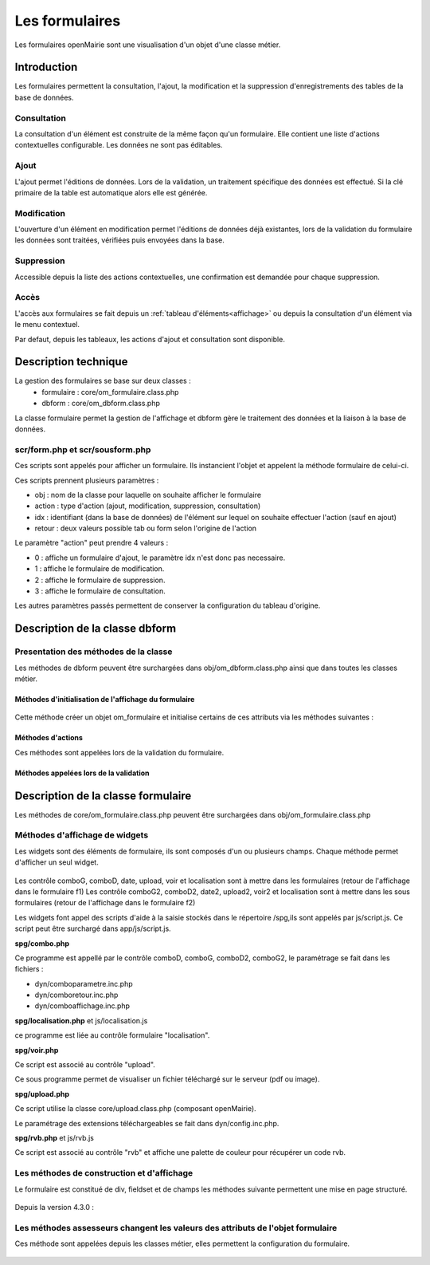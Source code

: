 .. _formulaire:

###############
Les formulaires
###############

Les formulaires openMairie sont une visualisation d'un objet d'une classe métier.

************
Introduction
************

Les formulaires permettent la consultation, l'ajout, la modification et la 
suppression d'enregistrements des tables de la base de données.

Consultation
============

La consultation d'un élément est construite de la même façon qu'un
formulaire. Elle contient une liste d'actions contextuelles configurable.
Les données ne sont pas éditables.

.. image:: ../_static/mode_consult_context.png
   :height: 380
   :width: 800

Ajout
=====

L'ajout permet l'éditions de données. Lors de la validation,
un traitement spécifique des données est effectué.
Si la clé primaire de la table est automatique alors elle est générée.

Modification
============

L'ouverture d'un élément en modification permet l'éditions de données
déjà existantes, lors de la validation du formulaire les données sont traitées,
vérifiées puis envoyées dans la base.

.. image:: ../_static/mode_modif.png
   :height: 380
   :width: 800

Suppression
===========

Accessible depuis la liste des actions contextuelles, une confirmation est
demandée pour chaque suppression.


Accès
=====

L'accès aux formulaires se fait depuis un :ref:`tableau d'éléments<affichage>`
ou depuis la consultation d'un élément via le menu contextuel.

Par defaut, depuis les tableaux, les actions d'ajout et consultation sont
disponible.

*********************
Description technique
*********************

La gestion des formulaires se base sur deux classes :
    - formulaire : core/om_formulaire.class.php
    - dbform : core/om_dbform.class.php

La classe formulaire permet la gestion de l'affichage et dbform
gère le traitement des données et la liaison à la base de données.

scr/form.php et scr/sousform.php
================================

Ces scripts sont appelés pour afficher un formulaire.
Ils instancient l'objet et appelent la méthode formulaire de celui-ci.

Ces scripts prennent plusieurs paramètres :

- obj : nom de la classe pour laquelle on souhaite afficher le formulaire
- action : type d'action (ajout, modification, suppression, consultation)
- idx : identifiant (dans la base de données) de l'élément sur lequel on
  souhaite effectuer l'action (sauf en ajout)
- retour : deux valeurs possible tab ou form selon l'origine de l'action

Le paramètre "action" peut prendre 4 valeurs :

- 0 : affiche un formulaire d'ajout, le paramètre idx n'est donc pas necessaire.
- 1 : affiche le formulaire de modification.
- 2 : affiche le formulaire de suppression.
- 3 : affiche le formulaire de consultation.

Les autres paramètres passés permettent de conserver la configuration du tableau
d'origine.

.. _class-dbform:

*******************************
Description de la classe dbform
*******************************

.. class:: dbform($id, &$db, $DEBUG = false)

   Cette classe est centrale dans l'application. Elle est la classe parente de
   chaque objet métier.
   Elle comprend des méthodes de gestion (initialisation, traitement,
   verification, trigger) des valeurs du formulaire.
   Elle fait le lien entre la base de données et le formulaire.
   Elle contient les actions possibles sur les objets (ajout, modification,
   suppression, consultation).

Presentation des méthodes de la classe
======================================

Les méthodes de dbform peuvent être surchargées dans obj/om_dbform.class.php
ainsi que dans toutes les classes métier.

Méthodes d'initialisation de l'affichage du formulaire
------------------------------------------------------

  .. method:: dbform.formulaire($enteteTab, $validation, $maj, &$db, $postVar, $aff, $DEBUG = false, $idx, $premier = 0, $recherche = "", $tricol = "", $idz = "", $selectioncol = "", $advs_id = "", $valide = "", $retour = "", $actions = array(), $extra_parameters = array())

     Méthode d'initialisation de l'affichage de formulaire.

  .. method:: dbform.sousformulaire($enteteTab, $validation, $maj, &$db, $postVar, $premiersf, $DEBUG, $idx, $idxformulaire, $retourformulaire, $typeformulaire, $objsf, $tricolsf, $retour= "", $actions = array())

     Méthode d'initialisation de l'affichage de sous formulaire.

Cette méthode créer un objet om_formulaire et initialise certains de ces
attributs via les méthodes suivantes :

  .. method:: dbform.setVal(&$form, $maj, $validation, &$db, $DEBUG = false)

     Permet de définir les valeurs des champs

  .. method:: dbform.setType(&$form, $maj)

     Permet de définir le type des champs

  .. method:: dbform.setLib(&$form, $maj)

     Permet de définir le libellé des champs

  .. method:: dbform.setTaille(&$form, $maj)

     Permet de définir la taille des champs

  .. method:: dbform.setMax(&$form, $maj)

     Permet de définir le nombre de caractère maximum des champs

  .. method:: dbform.setSelect(&$form, $maj, $db, $DEBUG = false)

     Méthode qui effectue les requêtes de configuration des champs select

  .. method:: dbform.setOnchange(&$form, $maj)

     Permet de définir l'attribut "onchange" sur chaque champ

  .. method:: dbform.setOnkeyup(&$form, $maj)

     Permet de définir l'attribut "onkeyup" sur chaque champ

  .. method:: dbform.setOnclick(&$form, $maj)

     Permet de définir l'attribut "onclick" sur chaque champ

  .. method:: dbform.setGroupe(&$form, $maj)

     Permet d'alligner plusieurs champs (obsolète depuis la version 4.3.0)

  .. method:: dbform.setRegroupe(&$form, $maj)

     Permet de regrouper les champs dans des fieldset (obsolète depuis la
     version 4.3.0)

  .. method:: dbform.setLayout(&$form, $maj)

     Méthode de mise en page, elle permet de gérer la hierarchie d'ouverture et
     fermeture des balises div et fieldset avec les méthodes :

      - setBloc($champ, $contenu, $libelle = '', $style = '') \:
        permet d'ouvrir/fermer ($contenu=D/F) une balise div sur un champ
        ($champ), avec un libellé ($libelle) et un attribut class ($style).

          - une liste de classes css pour fieldset est disponible :

              - group : permet une mise en ligne des champs contenu dans le div
              - col_1 à col_12 : permet une mise en page simplifiée, par
                exemple : "col_1" permet de définir une taille dynamique de
                1/12ème de la page , col_6 correspond à 6/12 soit 50% de l'espace
                disponible.
          - il est possible de créer et ajouter des classes css aux différents
            div afin d'obtenir une mise en page personalisé.
      - setFieldset($champ, $contenu, $libelle = '', $style = '') \: permet
        d'ouvrir/fermer ($contenu=D/F) un  fieldset sur un champ ($champ), avec
        une legende ($libelle) et un attribut class ($style).

          - une liste de classes css pour fieldset est disponible :
              - collapsible : ajoute un bouton sur la legende (jQuery) afin de
                refermer le fieldset.
              - startClosed : idem à la difference que le fieldset est fermé au
                chargement de la page.
      - exemple d'implémentation de la méthode setLayout() afin d'obtenir le
        même affichage sans utiliser les méthodes setGroupe() et setRegroupe() :

        .. code-block:: php

          <?php
          function setLayout(&$form, $maj) {
              //Ouverture d'un fieldset
              $form->setFieldset('om_collectivite','D',_('om_collectivite'),
                                "collapsible");
                //Ouverture d'un div les champs compris entre
                  "om_collectivite" et "actif"
                //la classe group peremet d'afficher les champs en ligne
                $form->setBloc('om_collectivite','D',"","group");
                //Fermeture du groupe
                $form->setBloc('actif','F');
              //Fermeture du fieldset
              $form->setFieldset('actif','F','');

              $form->setFieldset('orientation', 'D',
                                  _("Parametres generaux du document"),
                                  "startClosed");
                $form->setBloc('orientation','D',"","group");
                $form->setBloc('format','F');

                $form->setBloc('footerfont','D',"","group");
                $form->setBloc('footertaille','F');

                $form->setBloc('logo','D',"","group");
                $form->setBloc('logotop','F');
              $form->setFieldset('logotop','F','');

              $form->setFieldset('titreleft','D',
                                  _("Parametres du titre du document"),
                                  "startClosed");
                $form->setBloc('titreleft','D',"","group");
                $form->setBloc('titrehauteur','F');

                $form->setBloc('titrefont','D',"","group");
                $form->setBloc('titrealign','F');
              $form->setFieldset('titrealign','F','');

              $form->setFieldset('corpsleft','D',
                                  _("Parametres du corps du document"),
                                  "startClosed");
                $form->setBloc('corpsleft','D',"","group");
                $form->setBloc('corpshauteur','F');

                $form->setBloc('corpsfont','D',"","group");
                $form->setBloc('corpsalign','F');
              $form->setFieldset('corpsalign','F','');

              $form->setFieldset('om_sousetat','D',
                                  _("Sous etat(s) : selection"),
                                  "startClosed");
                $form->setBloc('om_sousetat','D',"","group");
                $form->setBloc('sousetat','F');
              $form->setFieldset('sousetat','F', '');

              $form->setFieldset('se_font','D',
                                  _("Sous etat(s) : police / marges / couleur"),
                                  "startClosed");
                $form->setBloc('se_font','D',"","group");
                $form->setBloc('se_couleurtexte','F');
              $form->setFieldset('se_couleurtexte','F','');
            }
            ?>

Méthodes d'actions
------------------

Ces méthodes sont appelées lors de la validation du formulaire.

  .. method:: dbform.ajouter($val, &$db = NULL, $DEBUG = false)

     Cette méthode permet l'insertion de données dans la base, elle appelle
     toutes les méthodes de traitement, vérification et action  des données
     retournées par le formulaire

  .. method:: dbform.modifier($val = array(), &$db = NULL, $DEBUG = false)

     Cette méthode permet la modification de données dans la base, elle appelle
     toutes les méthodes de traitement et vérification des données retournées
     par le formulaire

  .. method:: dbform.supprimer($val = array(), &$db = NULL, $DEBUG = false)

     Cette méthode permet la suppression de données dans la base, elle appelle
     toutes les méthodes de traitement et vérification des données retournées
     par le formulaire

Méthodes appelées lors de la validation
---------------------------------------

.. _setValFAjout:

  .. method:: dbform.setValFAjout($val = array())

     Méthode de traitement des données retournées par le formulaire (utilisé lors de l'ajout)

.. _setValF:

  .. method:: dbform.setvalF($val = array())

     Méthode de traitement des données retournées par le formulaire

.. _verifier:

  .. method:: dbform.verifier($val = array(), &$db = NULL, $DEBUG = false)

     Méthode de verification des données et de retour d'erreurs

.. _verifierAjout:

  .. method:: dbform.verifierAjout($val = array(), &$db = NULL)

     Méthode de verification des données et de retour d'erreurs (utilisé lors de l'ajout)

  .. method:: dbform.setId(&$db = NULL)

     Initialisation de la cle primaire (si cle automatique lors de l'ajout)

  .. method:: dbform.cleSecondaire($id, &$db = NULL, $val = array(), $DEBUG = false)

     Cette methode est appelee lors de la suppression d'un objet, elle permet
     d'effectuer des tests pour verifier si l'objet supprimé n'est pas clé
     secondaire dans une autre table pour en empecher la suppression.

  .. method:: dbform.triggerajouter($id, &$db = NULL, $val = array(), $DEBUG = false)

     Permet d'effectuer des actions avant l'insertion des données dans la base

  .. method:: dbform.triggerajouterapres($id, &$db = NULL, $val = array(), $DEBUG = false)

     Permet d'effectuer des actions après l'insertion des données dans la base

  .. method:: dbform.triggermodifier($id, &$db = NULL, $val = array(), $DEBUG = false)

     Permet d'effectuer des actions avant la modification des données dans la base

  .. method:: dbform.triggermodifierapres($id, &$db = NULL, $val = array(), $DEBUG = false)

     Permet d'effectuer des actions après la modification des données dans la base

  .. method:: dbform.triggersupprimer($id, &$db = NULL, $val = array(), $DEBUG = false)

     Permet d'effectuer des actions avant la modification des données dans la base

  .. method:: dbform.triggersupprimerapres($id, &$db = NULL, $val = array(), $DEBUG = false)

     Permet d'effectuer des actions après la modification des données dans la base


***********************************
Description de la classe formulaire
***********************************

.. class :: formulaire($unused = NULL, $validation, $maj, $champs = array(), $val = array(), $max = array())

   Cette classe permet une gestion complète de l'affichage d'un formulaire.

Les méthodes de core/om_formulaire.class.php peuvent être surchargées dans
obj/om_formulaire.class.php

.. _méthodes-affichage-widget:

Méthodes d'affichage de widgets
===============================

Les widgets sont des éléments de formulaire, ils sont composés d'un ou plusieurs
champs. Chaque méthode permet d'afficher un seul widget.

    .. method:: formulaire.text()

       controle text (format standard)

    .. method:: formulaire.hidden()

       controle non visible avec valeur conservée

    .. method:: formulaire.password()

       controle password

    .. method:: formulaire.textdisabled()

       controle text non modifiable

    .. method:: formulaire.textreadonly()

       contrôle text non modifiable

    .. method:: formulaire.hiddenstatic()

       champ non modifiable  Valeur récupéré par le formulaire

    .. method:: formulaire.hiddenstaticnum()

       champ numerique non modifiable et valeur récupérer

    .. method:: formulaire.statiq()

       Valeur affichée et non modifiable

    .. method:: formulaire.affichepdf()

       récupére un nom d'objet (un scan pdf)

    .. method:: formulaire.checkbox()

       controle case à cocher valeurs possibles : ``True`` ou ``False``

    .. method:: formulaire.checkboxstatic()

       affiche Oui/Non, non modifiable (mode consultation)

    .. method:: formulaire.checkboxnum()

       cochée = 1 , non cochée = 0

    .. method:: formulaire.http()

       lien http avec target = _blank (affichage dans une autre fenêtre)

    .. method:: formulaire.httpclick()

       lien avec affichage dans la même fenêtre.

    .. method:: formulaire.date()

       date modifiable avec affichage de calendrier jquery

    .. method:: formulaire.date2()

       date modifiable avec affichage de calendrier jquery pour les sous
       formulaire

    .. method:: formulaire.hiddenstaticdate()

       date non modifiable Valeur récupéré par le formulaire

    .. method:: formulaire.datestatic()

       affiche la date formatée, non modifiable (mode consultation)

    .. method:: formulaire.textarea()

       affichage d un textarea

    .. method:: formulaire.textareamulti()

       textarea qui récupére plusieurs valeurs d'un select

    .. method:: formulaire.textareahiddenstatic()

       affichage non modifiable d'un textarea et recupération de la valeur

    .. method:: formulaire.pagehtml()

       affichage d'un textarea et tranforme les retour charriot en <br>

    .. method:: formulaire.select()

       controle select

    .. method:: formulaire.selectdisabled()

       controle select non modifiable

    .. method:: formulaire.selectstatic()

       affiche la valeur de la table liée, non modifiable (mode consultation)

    .. method:: formulaire.selecthiddenstatic()

       affiche la valeur de la table liée, non modifiable ainsi que la valeur
       dans un champ hidden

    .. method:: formulaire.comboG()

       permet d'effectuer une correlation entre un groupe de champ et un
       identifiant dans les formulaires

    .. method:: formulaire.comboG2()

       permet d'effectuer une correlation entre un groupe de champ et un
       identifiant dans les sous formulaires

    .. method:: formulaire.comboD()

       permet d'effectuer une correlation entre un groupe de champ et un
       identifiant dans les formulaires

    .. method:: formulaire.comboD2()

       permet d'effectuer une correlation entre un groupe de champ et un
       identifiant dans les sous formulaires

    .. method:: formulaire.upload()

       fait appel à spg/upload.php pour télécharger un fichier

    .. method:: formulaire.upload2()

       fait appel à spg/upload.php pour télécharger un fichier dans un sous
       formulaire

    .. method:: formulaire.voir()

       fait appel à spg/voir.php pour visualiser un fichier

    .. method:: formulaire.voir2()

       fait appel à spg/voir.php pour visualiser un fichier depuis un sous
       formulaire

    .. method:: formulaire.localisation()

       fait appel à spg/localisation.php

    .. method:: formulaire.localisation2()

       fait appel à spg/localisation.php

    .. method:: formulaire.rvb()

       fait appel à spg/rvb.php pour affichage de la palette couleur

    .. method:: formulaire.rvb2()

       fait appel à spg/rvb.php pour affichage de la palette couleur

    .. method:: formulaire.geom()

       ouvre une fenetre tab_sig.php pour visualiser ou saisir une geometrie
       (selon l'action) la carte est définie en setSelect

Les contrôle comboG, comboD, date, upload, voir et localisation sont à mettre
dans les formulaires (retour de l'affichage dans le formulaire f1)
Les contrôle comboG2, comboD2, date2, upload2, voir2 et localisation sont à
mettre dans les sous formulaires (retour de l'affichage dans le formulaire f2)

Les widgets font appel des scripts d'aide à la saisie stockés dans le répertoire
/spg,ils sont appelés par js/script.js. Ce script peut être surchargé dans
app/js/script.js.

**spg/combo.php**

Ce programme est appellé par le contrôle comboD, comboG, comboD2, comboG2,
le paramétrage se fait dans les fichiers :

- dyn/comboparametre.inc.php
- dyn/comboretour.inc.php
- dyn/comboaffichage.inc.php

**spg/localisation.php** et js/localisation.js

ce programme est liée au contrôle formulaire "localisation".

**spg/voir.php** 

Ce script est associé au contrôle "upload".
    
Ce sous programme permet de visualiser un fichier téléchargé sur le serveur
(pdf ou image).

**spg/upload.php**

Ce script utilise la classe core/upload.class.php (composant openMairie).

Le paramétrage des extensions téléchargeables se fait dans dyn/config.inc.php.

**spg/rvb.php** et js/rvb.js

Ce script est associé au contrôle "rvb" et affiche une palette de couleur pour
récupérer un code rvb.

.. _méthodes-construction-formulaire:

Les  méthodes de construction et d'affichage
============================================

Le formulaire est constitué de div, fieldset et de champs les méthodes suivante
permettent une mise en page structuré.

    .. method:: formulaire.entete()

       ouverture du conteneur du formulaire.

    .. method:: formulaire.enpied()

       fermeture du conteneur du formulaire.

    .. method:: formulaire.afficher()

       affichage des champs, appelle les méthodes suivante :

    .. method:: formulaire.debutFieldset()

       ouverture de fieldset.

    .. method:: formulaire.finFieldset()

       fermeture de fieldset

    .. method:: formulaire.debutBloc()

      ouverture de div.

    .. method:: formulaire.finBloc()

      fermeture de div.

    .. method:: formulaire.afficherChamp()

       affichage de champ.

    .. method:: formulaire.recuperePostVar()

       recupèrent des variables apres validation d'un formulaire

    .. method:: formulaire.recupererPostvarsousform()

       recupèrent des variables apres validation d'un sous formulaire

Depuis la version 4.3.0 :

    .. method:: formulaire.transformGroupAndRegroupeToLayout()

       permet de garder la compatibilité des méthodes setGroupe() et
       setRegroupe() avec setLayout() (obsolètes depuis la version 4.3.0).

.. _méthodes-assesseurs:

Les méthodes assesseurs changent les valeurs des attributs de l'objet formulaire
================================================================================

Ces méthode sont appelées depuis les classes métier, elles permettent la
configuration du formulaire.

    .. method:: formulaire.setType()

       type de champ

    .. method:: formulaire.setVal()

       valeur du champ

    .. method:: formulaire.setLib()

       libellé du champ

    .. method:: formulaire.setSelect()

       permet de remplir les champs select avec la table liée

    .. method:: formulaire.setTaille()

       taille du champ

    .. method:: formulaire.setMax()

       nombre de caractères maximum acceptés

    .. method:: formulaire.setOnchange()

       permet de définir des actions sur l'événement

    .. method:: formulaire.setKeyup()

       permet de définir des actions sur l'événement

    .. method:: formulaire.setOnclick()

       permet de définir des actions sur l'événement

    .. method:: formulaire.setvalF()

       permet de traiter les données avant insert/update dans la base de données

    .. method:: formulaire.setGroupe()

       (obsolète depuis 4.3.0)

    .. method:: formulaire.setRegroupe()

       (obsolète depuis 4.3.0)

    .. method:: formulaire.setBloc($champ, $contenu, $libelle = '', $style = '')

       permet d'ouvrir/fermer ($contenu=D/F) une balise div sur un champ
       ($champ), avec un libellé ($libelle) et un attribut class ($style).

    .. method:: formulaire.setFieldset($champ, $contenu, $libelle = '', $style = '')

       permet d'ouvrir/fermer ($contenu=D/F) un  fieldset sur un champ ($champ),
       avec une legende ($libelle) et un attribut class ($style).
